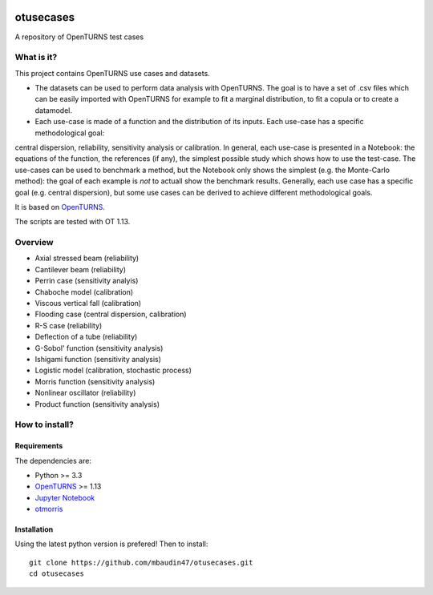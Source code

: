 .. image:: https://circleci.com/gh/mbaudin47/otusecases/tree/master.svg?style=svg
    :target: https://circleci.com/gh/mbaudin47/otusecases/tree/master

otusecases
==========

A repository of OpenTURNS test cases

What is it?
-----------

This project contains OpenTURNS use cases and datasets.

- The datasets can be used to perform data analysis with OpenTURNS. The goal is to have a set of .csv files which can be easily imported with OpenTURNS for example to fit a marginal distribution, to fit a copula or to create a datamodel. 

- Each use-case is made of a function and the distribution of its inputs. Each use-case has a specific methodological goal: 
central dispersion, reliability, sensitivity analysis or calibration. In general, each use-case is presented in a Notebook: the equations of the function, the references (if any), the simplest possible study which shows how to use the test-case. The use-cases can be used to benchmark a method, but the Notebook only shows the simplest (e.g. the Monte-Carlo method): the goal of each example is *not* to actuall show the benchmark results. Generally, each use case has a specific goal (e.g. central dispersion), but some use cases can be derived to achieve different methodological goals. 

It is based on `OpenTURNS <http://www.openturns.org>`_.

The scripts are tested with OT 1.13.

Overview
--------

* Axial stressed beam (reliability)
* Cantilever beam (reliability)
* Perrin case (sensitivity analyis)
* Chaboche model (calibration)
* Viscous vertical fall (calibration)
* Flooding case (central dispersion, calibration)
* R-S case (reliability)
* Deflection of a tube (reliability)
* G-Sobol' function (sensitivity analysis)
* Ishigami function (sensitivity analysis)
* Logistic model (calibration, stochastic process)
* Morris function (sensitivity analysis)
* Nonlinear oscillator (reliability)
* Product function (sensitivity analysis)

How to install?
---------------

Requirements
~~~~~~~~~~~~

The dependencies are: 

- Python >= 3.3
- `OpenTURNS <http://www.openturns.org>`_ >= 1.13
- `Jupyter Notebook <https://jupyter.org>`_
- `otmorris <https://anaconda.org/conda-forge/otmorris>`_


Installation
~~~~~~~~~~~~

Using the latest python version is prefered! Then to install::

    git clone https://github.com/mbaudin47/otusecases.git
    cd otusecases
